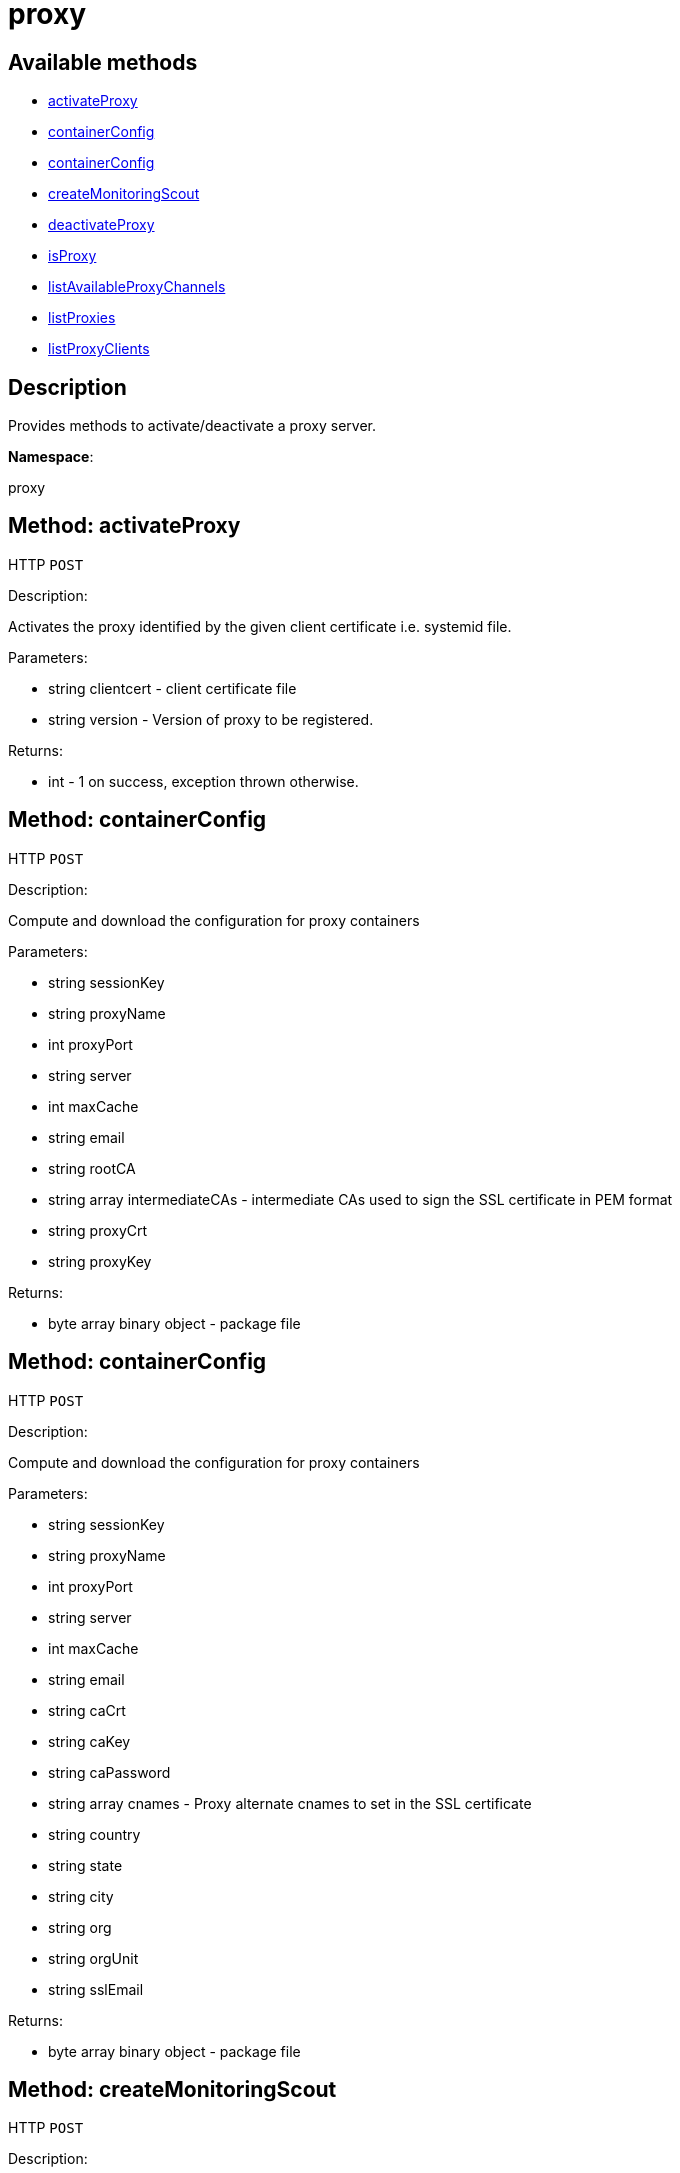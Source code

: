 [#apidoc-proxy]
= proxy


== Available methods

* <<apidoc-proxy-activateProxy-clientcert-version,activateProxy>>
* <<apidoc-proxy-containerConfig-loggedInUser-proxyName-proxyPort-server-maxCache-email-rootCA-intermediateCAs-proxyCrt-proxyKey,containerConfig>>
* <<apidoc-proxy-containerConfig-loggedInUser-proxyName-proxyPort-server-maxCache-email-caCrt-caKey-caPassword-cnames-country-state-city-org-orgUnit-sslEmail,containerConfig>>
* <<apidoc-proxy-createMonitoringScout-clientcert,createMonitoringScout>>
* <<apidoc-proxy-deactivateProxy-clientcert,deactivateProxy>>
* <<apidoc-proxy-isProxy-clientcert,isProxy>>
* <<apidoc-proxy-listAvailableProxyChannels-clientcert,listAvailableProxyChannels>>
* <<apidoc-proxy-listProxies-loggedInUser,listProxies>>
* <<apidoc-proxy-listProxyClients-loggedInUser-proxyId,listProxyClients>>

== Description

Provides methods to activate/deactivate a proxy
 server.

*Namespace*:

proxy


[#apidoc-proxy-activateProxy-clientcert-version]
== Method: activateProxy

HTTP `POST`

Description:

Activates the proxy identified by the given client
 certificate i.e. systemid file.




Parameters:

* [.string]#string#  clientcert - client certificate file
 
* [.string]#string#  version - Version of proxy to be
 registered.
 

Returns:

* [.int]#int#  - 1 on success, exception thrown otherwise.
 



[#apidoc-proxy-containerConfig-loggedInUser-proxyName-proxyPort-server-maxCache-email-rootCA-intermediateCAs-proxyCrt-proxyKey]
== Method: containerConfig

HTTP `POST`

Description:

Compute and download the configuration for proxy containers




Parameters:

* [.string]#string#  sessionKey
 
* [.string]#string#  proxyName
 
* [.int]#int#  proxyPort
 
* [.string]#string#  server
 
* [.int]#int#  maxCache
 
* [.string]#string#  email
 
* [.string]#string#  rootCA
 
* [.array]#string array#  intermediateCAs - intermediate CAs used to sign the SSL certificate in PEM format
 
* [.string]#string#  proxyCrt
 
* [.string]#string#  proxyKey
 

Returns:

* [.array]#byte array#  binary object - package file
 



[#apidoc-proxy-containerConfig-loggedInUser-proxyName-proxyPort-server-maxCache-email-caCrt-caKey-caPassword-cnames-country-state-city-org-orgUnit-sslEmail]
== Method: containerConfig

HTTP `POST`

Description:

Compute and download the configuration for proxy containers




Parameters:

* [.string]#string#  sessionKey
 
* [.string]#string#  proxyName
 
* [.int]#int#  proxyPort
 
* [.string]#string#  server
 
* [.int]#int#  maxCache
 
* [.string]#string#  email
 
* [.string]#string#  caCrt
 
* [.string]#string#  caKey
 
* [.string]#string#  caPassword
 
* [.array]#string array#  cnames - Proxy alternate cnames to set in the SSL certificate
 
* [.string]#string#  country
 
* [.string]#string#  state
 
* [.string]#string#  city
 
* [.string]#string#  org
 
* [.string]#string#  orgUnit
 
* [.string]#string#  sslEmail
 

Returns:

* [.array]#byte array#  binary object - package file
 



[#apidoc-proxy-createMonitoringScout-clientcert]
== Method: createMonitoringScout

HTTP `POST`

Description:

Create Monitoring Scout for proxy.




Parameters:

* [.string]#string#  clientcert - client certificate file
 

Returns:

* [.string]#string#  
 

Available since API version: 10.7


[#apidoc-proxy-deactivateProxy-clientcert]
== Method: deactivateProxy

HTTP `POST`

Description:

Deactivates the proxy identified by the given client
 certificate i.e. systemid file.




Parameters:

* [.string]#string#  clientcert - client certificate file
 

Returns:

* [.int]#int#  - 1 on success, exception thrown otherwise.
 



[#apidoc-proxy-isProxy-clientcert]
== Method: isProxy

HTTP `GET`

Description:

Test, if the system identified by the given client
 certificate i.e. systemid file, is proxy.




Parameters:

* [.string]#string#  clientcert - client certificate file
 

Returns:

* [.int]#int#  - 1 on success, exception thrown otherwise.
 



[#apidoc-proxy-listAvailableProxyChannels-clientcert]
== Method: listAvailableProxyChannels

HTTP `GET`

Description:

List available version of proxy channel for system
 identified by the given client certificate i.e. systemid file.




Parameters:

* [.string]#string#  clientcert - client certificate file
 

Returns:

* [.array]#string array#  version
 

Available since API version: 10.5


[#apidoc-proxy-listProxies-loggedInUser]
== Method: listProxies

HTTP `GET`

Description:

List the proxies within the user's organization.




Parameters:

* [.string]#string#  sessionKey
 

Returns:

* [.array]#array# :
   * [.struct]#struct#  system
** [.int]#int#  "id"
** [.string]#string#  "name"
** [.dateTime.iso8601]#dateTime.iso8601#  "last_checkin" - last time server
             successfully checked in
** [.dateTime.iso8601]#dateTime.iso8601#  "created" - server registration time
** [.dateTime.iso8601]#dateTime.iso8601#  "last_boot" - last server boot time
** [.int]#int#  "extra_pkg_count" - number of packages not belonging
             to any assigned channel
** [.int]#int#  "outdated_pkg_count" - number of out-of-date packages
 
 



[#apidoc-proxy-listProxyClients-loggedInUser-proxyId]
== Method: listProxyClients

HTTP `GET`

Description:

List the clients directly connected to a given Proxy.




Parameters:

* [.string]#string#  sessionKey
 
* [.int]#int#  proxyId
 

Returns:

* [.array]#int array#  clientId
 


